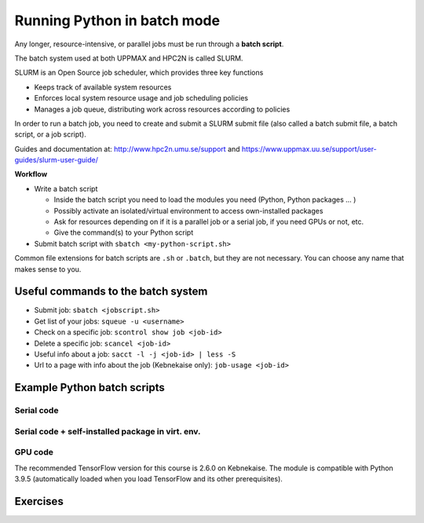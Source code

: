 Running Python in batch mode
============================

.. questions::

   - What is a batch job?
   - How to make a batch job?

   
   
.. objectives:: 

   - Short introduction to SLURM scheduler
   - Show structure of a batch script
   - Try example


Any longer, resource-intensive, or parallel jobs must be run through a **batch script**.

The batch system used at both UPPMAX and HPC2N is called SLURM. 

SLURM is an Open Source job scheduler, which provides three key functions

- Keeps track of available system resources
- Enforces local system resource usage and job scheduling policies
- Manages a job queue, distributing work across resources according to policies

In order to run a batch job, you need to create and submit a SLURM submit file (also called a batch submit file, a batch script, or a job script).

Guides and documentation at: http://www.hpc2n.umu.se/support and https://www.uppmax.uu.se/support/user-guides/slurm-user-guide/ 

**Workflow**

- Write a batch script

  - Inside the batch script you need to load the modules you need (Python, Python packages ... )
  - Possibly activate an isolated/virtual environment to access own-installed packages
  - Ask for resources depending on if it is a parallel job or a serial job, if you need GPUs or not, etc.
  - Give the command(s) to your Python script

- Submit batch script with ``sbatch <my-python-script.sh>`` 

Common file extensions for batch scripts are ``.sh`` or ``.batch``, but they are not necessary. You can choose any name that makes sense to you. 

Useful commands to the batch system
-----------------------------------

- Submit job: ``sbatch <jobscript.sh>``
- Get list of your jobs: ``squeue -u <username>``
- Check on a specific job: ``scontrol show job <job-id>``
- Delete a specific job: ``scancel <job-id>``
- Useful info about a job: ``sacct -l -j <job-id> | less -S``
- Url to a page with info about the job (Kebnekaise only): ``job-usage <job-id>``
         
Example Python batch scripts
---------------------------- 

Serial code
'''''''''''
            
.. tabs::

   .. tab:: UPPMAX

        Short serial example script for Rackham. Loading Python 3.9.5. Numpy is preinstalled and does not need to be loaded. 

        .. code-block:: sh

            #!/bin/bash
            #SBATCH -A SNIC2022-22-641 # Change to your own after the course
            #SBATCH --time=00:10:00 # Asking for 10 minutes
            #SBATCH -n 1 # Asking for 1 core
            
            # Load any modules you need, here Python 3.9.5. 
            module load python/3.9.5 
            
            # Run your Python script 
            python mmmult.py   
            

   .. tab:: HPC2N

        Short serial example for running on Kebnekaise. Loading SciPy-bundle/2021.05 and Python/3.9.5  
       
        .. code-block:: sh

            #!/bin/bash
            #SBATCH -A SNIC2022-22-641 # Change to your own after the course
            #SBATCH --time=00:10:00 # Asking for 10 minutes
            #SBATCH -n 1 # Asking for 1 core
            
            # Load any modules you need, here for Python 3.9.5 and compatible SciPy-bundle
            module load GCC/10.3.0  OpenMPI/4.1.1 Python/3.9.5 SciPy-bundle/2021.05
            
            # Run your Python script 
            python mmmult.py    
            
            
   .. tab:: mmmult.py 
   
        Python example code
   
        .. code-block:: python
        
            import timeit
            import numpy as np
            
            starttime = timeit.default_timer()
            
            np.random.seed(1701)
            
            A = np.random.randint(-1000, 1000, size=(8,4))
            B = np.random.randint(-1000, 1000, size =(4,4))
            
            print("This is matrix A:\n", A)
            print("The shape of matrix A is ", A.shape)
            print()
            print("This is matrix B:\n", B)
            print("The shape of matrix B is ", B.shape)
            print()
            print("Doing matrix-matrix multiplication...")
            print()
            
            C = np.matmul(A, B)
            
            print("The product of matrices A and B is:\n", C)
            print("The shape of the resulting matrix is ", C.shape)
            print()
            print("Time elapsed for generating matrices and multiplying them is ", timeit.default_timer() - starttime)


        
Serial code + self-installed package in virt. env. 
''''''''''''''''''''''''''''''''''''''''''''''''''

.. tabs::

   .. tab:: UPPMAX

        Short serial example for running on Rackham. Loading Python/3.9.5 + using any Python packages you have installed yourself with venv. More information will follow under the separate session for UPPMAX. 

        .. code-block:: sh
        
            #!/bin/bash
            #SBATCH -A SNIC2022-22-641 # Change to your own after the course
            #SBATCH --time=00:10:00 # Asking for 10 minutes
            #SBATCH -n 1 # Asking for 1 core
            
            # Load any modules you need, here for Python 3.9.5 
            module load python/3.9.5
            
            # Activate your virtual environment. 
            # CHANGE <path-to-virt-env> to the full path where you installed your virtual environment
            # Example: /proj/snic2022-22-641/nobackup/mrspock/pythonUPPMAX 
            source <path-to-virt-env>/bin/activate
            
            # Run your Python script
            python <my_program.py>


   .. tab:: HPC2N

        Short serial example for running on Kebnekaise. Loading SciPy-bundle/2021.05, Python/3.9.5 + using any Python packages you have installed yourself with virtual environment. During the separate session for HPC2N there will more about how to install something yourself this way. 
       
        .. code-block:: sh

            #!/bin/bash
            #SBATCH -A SNIC2022-22-641 # Change to your own after the course
            #SBATCH --time=00:10:00 # Asking for 10 minutes
            #SBATCH -n 1 # Asking for 1 core
            
            # Load any modules you need, here for Python 3.9.5 and compatible SciPy-bundle
            module load GCC/10.3.0  OpenMPI/4.1.1 Python/3.9.5 SciPy-bundle/2021.05
            
            # Activate your virtual environment. 
            # CHANGE <path-to-virt-env> to the full path where you installed your virtual environment
            # Example: /proj/nobackup/snic2022-22-641/bbrydsoe/pythonHPC2N 
            source <path-to-virt-env>/bin/activate
            
            # Run your Python script 
            python <my_program.py>


GPU code
''''''''

.. tabs::

   .. tab:: UPPMAX

        Short GPU example for running on Snowy.         
       
        .. code-block:: sh

            #!/bin/bash
            #SBATCH -A SNICXXXX-YY-ZZZ
            #SBATCH -t 00:10:00
            #SBATCH --exclusive
            #SBATCH -p node
            #SBATCH -N 1
            #SBATCH -M snowy
            #SBATCH --gpus=1
            #SBATCH --gpus-per-node=1
            
            # Load any modules you need, here loading Python 3.9.5 
            module load python/3.9.5
            
            # Run your code
            python <my-gpu-code>.py 
            

   .. tab:: HPC2N

        Short serial example for running on Kebnekaise. Loading SciPy-bundle/2021.05, Python/3.9.5 + Python package you have installed yourself with virtual environment. The full example can be found under "Using Python for Machine Learning jobs".       
       
        .. code-block:: sh

            #!/bin/bash
            #SBATCH -A SNIC2022-22-641 # Change to your own after the course
            #SBATCH --reservation=hpc-python  # Only valid during the course 
            #SBATCH --time=00:10:00  # Asking for 10 minutes
            # Asking for one K80 card
            #SBATCH --gres=gpu:k80:1
            
            # Remove any loaded modules and load the ones we need
            module purge  > /dev/null 2>&1
            module load GCC/10.3.0  OpenMPI/4.1.1 TensorFlow/2.6.0-CUDA-11.3.1
            
            # Activate the virtual environment we installed to
            # CHANGE <path-to-virt-env> to the full path where you installed your virtual environment
            # Example: /proj/snic2022-22-641/nobackup/mrspock/pythonUPPMAX
            source <path-to-virt-env>/bin/activate
            
            # Run your Python script
            python example-tf.py
           

The recommended TensorFlow version for this course is 2.6.0 on Kebnekaise. The module is compatible with Python 3.9.5 (automatically loaded when you load TensorFlow and its other prerequisites).            

Exercises
---------

.. challenge:: Run the first serial example script from further up on the page for this short Python code (sum-2args.py)
    
    .. code-block:: python
    
        import sys
            
        x = int(sys.argv[1])
        y = int(sys.argv[2])
            
        sum = x + y
            
        print("The sum of the two numbers is: {0}".format(sum))
        
    Remember to give the two arguments to the program in the batch script.

.. solution:: Solution for HPC2N
    :class: dropdown
    
          This batch script is for Kebnekaise. Adding the numbers 2 and 3. 
          
          .. code-block:: sh
 
            #!/bin/bash
            #SBATCH -A SNIC2022-22-641 # Change to your own after the course
            #SBATCH --time=00:05:00 # Asking for 5 minutes
            #SBATCH -n 1 # Asking for 1 core
            
            # Load any modules you need, here for Python 3.9.5
            module load GCC/10.3.0  Python/3.9.5
            
            # Run your Python script 
            python sum-2args.py 2 3 

.. solution:: Solution for UPPMAX
    :class: dropdown
    
          This batch script is for UPPMAX. Adding the numbers 2 and 3. 
          
          .. code-block:: sh
 
            #!/bin/bash
            #SBATCH -A SNIC2022-22-641 # Change to your own after the course
            #SBATCH --time=00:05:00 # Asking for 5 minutes
            #SBATCH -n 1 # Asking for 1 core
            
            # Load any modules you need, here for Python 3.9.5
            module load Python/3.9.5
            
            # Run your Python script 
            python sum-2args.py 2 3 

.. keypoints::

   - The SLURM scheduler handles allocations to the calculation nodes
   - Interactive sessions was presented in last slide
   - Batch jobs runs without interaction with user
   - A batch script consists of a part with SLURM parameters describing the allocation and a second part describing the actual work within the job, for instance one or several Python scripts.
      - Remember to include possible input arguments to the Python script in the batch script.
    
